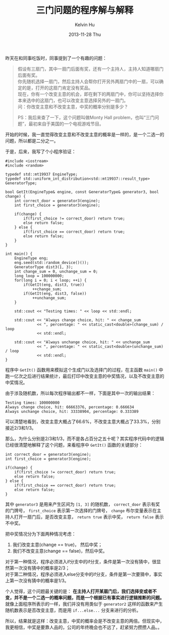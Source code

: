 #+TITLE:       三门问题的程序解与解释
#+AUTHOR:      Kelvin Hu
#+EMAIL:       ini.kelvin@gmail.com
#+DATE:        2013-11-28 Thu
#+URI:         /blog/%y/%m/%d/monty-hall-problem/
#+KEYWORDS:    Monty Hall problem, math, probability theory
#+TAGS:        :Math:C++:
#+LANGUAGE:    en
#+OPTIONS:     H:3 num:nil toc:nil \n:nil ::t |:t ^:nil -:nil f:t *:t <:t
#+DESCRIPTION: the famous Monty Hall problem and use program to explain it


昨天在和同事吃饭时，同事提到了一个有趣的问题：

#+BEGIN_QUOTE
假设有三扇门，其中一扇门后面有奖，还有一个主持人，主持人知道哪扇门后面有奖。\\
你先随机选择一扇门，然后主持人会帮你打开另外两扇门中的一扇，可以确定的是，打开的这扇门肯定没有奖品。\\
现在，你有一个改变主意的机会，即在剩下的两扇门中，你可以坚持选择你本来选中的这扇门，也可以改变主意选择另外的一扇门。\\

问：你改变主意和不改变主意，中奖的概率分别是多少？

PS：我后来查了一下，这个问题叫做Monty Hall problem，也叫“三门问题”，最初来自于美国的一个电视游戏节目。
#+END_QUOTE

开始的时候，我一直觉得改变主意和不改变主意的概率是一样的，是一个二选一的问题，所以都是二分之一。

于是，后来，我写了个小程序验证：

#+BEGIN_SRC C++
#include <iostream>
#include <random>

typedef std::mt19937 EngineType;
typedef std::uniform_int_distribution<std::mt19937::result_type> GeneratorType;

bool GetIt(EngineType& engine, const GeneratorType& generator3, bool change) {
    int correct_door = generator3(engine);
    int first_choice = generator3(engine);

    if(change) {
        if(first_choice != correct_door) return true;
        else return false;
    } else {
        if(first_choice == correct_door) return true;
        else return false;
    }
}

int main() {
    EngineType eng;
    eng.seed(std::random_device()());
    GeneratorType dist3(1, 3);
    int change_sum = 0, unchange_sum = 0;
    long loop = 100000000;
    for(long i = 0; i < loop; ++i) {
        if(GetIt(eng, dist3, true))
            ++change_sum;
        if(GetIt(eng, dist3, false))
            ++unchange_sum;
    }

    std::cout << "Testing times: " << loop << std::endl;

    std::cout << "Always change choice, hit: " << change_sum
              << ", percentage: " << static_cast<double>(change_sum) / loop
              << std::endl;

    std::cout << "Always unchange choice, hit: " << unchange_sum
              << ", percentage: " << static_cast<double>(unchange_sum) / loop
              << std::endl;
}
#+END_SRC

程序中 =GetIt()= 函数用来模拟这个生成门以及选择门的过程，在主函数 =main()= 中跑一亿次之后进行结果统计，最后打印中改变主意的中奖情况，以及不改变主意的中奖情况。

由于涉及随机数，所以每次程序输出都不一样，下面是其中一次的输出结果：

#+BEGIN_SRC
Testing times: 100000000
Always change choice, hit: 66663376, percentage: 0.666634
Always unchange choice, hit: 33338904, percentage: 0.333389
#+END_SRC

可以清楚地看到，改变主意大概占了66.6%，不改变主意大概占了33.3%，分别接近2/3和1/3。

那么，为什么分别是2/3和1/3，而不是各占百分之五十呢？其实程序代码中的逻辑已经很清楚地解释了这个问题，来看程序中 =GetIt()= 函数的关键部分：

#+BEGIN_SRC C++
int correct_door = generator3(engine);
int first_choice = generator3(engine);

if(change) {
    if(first_choice != correct_door) return true;
    else return false;
} else {
    if(first_choice == correct_door) return true;
    else return false;
}
#+END_SRC

其中 =generator3= 是用来产生区间为 =[1, 3]= 的随机数， =correct_door= 表示有奖的门牌号， =first_choice= 表示第一次选择的门牌号， =change= 布尔变量表示在主持人打开一扇门后，是否改变主意， =return true= 表示中奖， =return false= 表示不中奖。

把中奖情况分为下面两种情况考虑：

1. 我们改变主意(change == true)， 然后中奖；
2. 我们不改变主意(change == false)，然后中奖。

对于第一种情况，程序必须进入if分支中的if分支，条件是第一次没有猜中，很显然第一次没有猜中的概率是2/3；\\
对于第二种情况，程序必须进入else分支中的if分支，条件是第一次要猜中，事实上第一次没有猜中的概率是1/3。

个人觉得，这个问题最关键的是： *在主持人打开某扇门后，我们选择变或者不变，并不是一个二选一的概率问题，而是一个根据已有事实进行逻辑推断的问题。* 就像上面程序所表示的一样，我们并没有用类似于 =generator2= 这样的函数来产生随机数表示是否改变主意，而是用 =if...else...= 分支来进行的分析。

所以，结果就是这样：改变主意，中奖的概率会是不改变主意的两倍。但现实中，我更相信，中奖是要靠人品的，公司的年终晚会也不远了，赶紧努力攒攒人品。。
